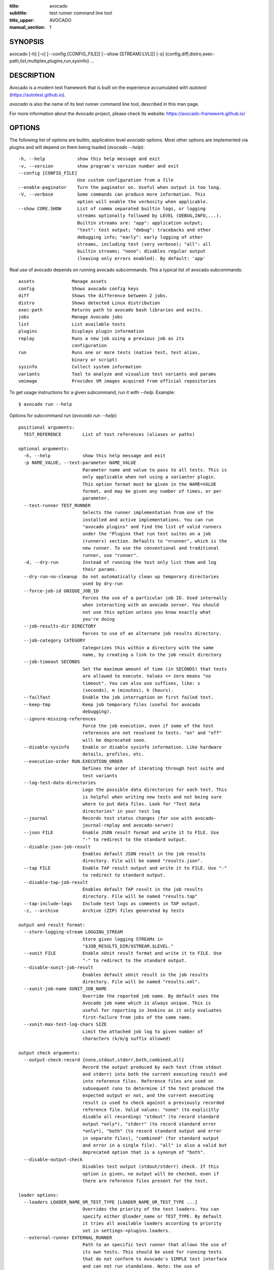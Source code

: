 :title: avocado
:subtitle: test runner command line tool
:title_upper: AVOCADO
:manual_section: 1

SYNOPSIS
========

avocado [-h] [-v] [--config [CONFIG_FILE]] [--show [STREAM[:LVL]]] [-s]
{config,diff,distro,exec-path,list,multiplex,plugins,run,sysinfo} ...

DESCRIPTION
===========

Avocado is a modern test framework that is built on the experience
accumulated with `autotest` (https://autotest.github.io).

`avocado` is also the name of its test runner command line tool,
described in this man page.

For more information about the Avocado project, please check its
website: https://avocado-framework.github.io/

OPTIONS
=======

The following list of options are builtin, application level `avocado`
options. Most other options are implemented via plugins and will depend
on them being loaded (`avocado --help`)::

    -h, --help            show this help message and exit
    -v, --version         show program's version number and exit
    --config [CONFIG_FILE]
                          Use custom configuration from a file
    --enable-paginator    Turn the paginator on. Useful when output is too long.
    -V, --verbose         Some commands can produce more information. This
                          option will enable the verbosity when applicable.
    --show CORE.SHOW      List of comma separated builtin logs, or logging
                          streams optionally followed by LEVEL (DEBUG,INFO,...).
                          Builtin streams are: "app": application output;
                          "test": test output; "debug": tracebacks and other
                          debugging info; "early": early logging of other
                          streams, including test (very verbose); "all": all
                          builtin streams; "none": disables regular output
                          (leaving only errors enabled). By default: 'app'

Real use of avocado depends on running avocado subcommands. This a
typical list of avocado subcommands::

    assets              Manage assets
    config              Shows avocado config keys
    diff                Shows the difference between 2 jobs.
    distro              Shows detected Linux distribution
    exec-path           Returns path to avocado bash libraries and exits.
    jobs                Manage Avocado jobs
    list                List available tests
    plugins             Displays plugin information
    replay              Runs a new job using a previous job as its
                        configuration
    run                 Runs one or more tests (native test, test alias,
                        binary or script)
    sysinfo             Collect system information
    variants            Tool to analyze and visualize test variants and params
    vmimage             Provides VM images acquired from official repositories


To get usage instructions for a given subcommand, run it with `--help`.
Example::

    $ avocado run --help

Options for subcommand `run` (`avocado run --help`)::

    positional arguments:
      TEST_REFERENCE        List of test references (aliases or paths)

    optional arguments:
      -h, --help            show this help message and exit
      -p NAME_VALUE, --test-parameter NAME_VALUE
                            Parameter name and value to pass to all tests. This is
                            only applicable when not using a varianter plugin.
                            This option format must be given in the NAME=VALUE
                            format, and may be given any number of times, or per
                            parameter.
      --test-runner TEST_RUNNER
                            Selects the runner implementation from one of the
                            installed and active implementations. You can run
                            "avocado plugins" and find the list of valid runners
                            under the "Plugins that run test suites on a job
                            (runners) section. Defaults to "nrunner", which is the
                            new runner. To use the conventional and traditional
                            runner, use "runner".
      -d, --dry-run         Instead of running the test only list them and log
                            their params.
      --dry-run-no-cleanup  Do not automatically clean up temporary directories
                            used by dry-run
      --force-job-id UNIQUE_JOB_ID
                            Forces the use of a particular job ID. Used internally
                            when interacting with an avocado server. You should
                            not use this option unless you know exactly what
                            you're doing
      --job-results-dir DIRECTORY
                            Forces to use of an alternate job results directory.
      --job-category CATEGORY
                            Categorizes this within a directory with the same
                            name, by creating a link to the job result directory
      --job-timeout SECONDS
                            Set the maximum amount of time (in SECONDS) that tests
                            are allowed to execute. Values <= zero means "no
                            timeout". You can also use suffixes, like: s
                            (seconds), m (minutes), h (hours).
      --failfast            Enable the job interruption on first failed test.
      --keep-tmp            Keep job temporary files (useful for avocado
                            debugging).
      --ignore-missing-references
                            Force the job execution, even if some of the test
                            references are not resolved to tests. "on" and "off"
                            will be deprecated soon.
      --disable-sysinfo     Enable or disable sysinfo information. Like hardware
                            details, profiles, etc.
      --execution-order RUN.EXECUTION_ORDER
                            Defines the order of iterating through test suite and
                            test variants
      --log-test-data-directories
                            Logs the possible data directories for each test. This
                            is helpful when writing new tests and not being sure
                            where to put data files. Look for "Test data
                            directories" in your test log
      --journal             Records test status changes (for use with avocado-
                            journal-replay and avocado-server)
      --json FILE           Enable JSON result format and write it to FILE. Use
                            "-" to redirect to the standard output.
      --disable-json-job-result
                            Enables default JSON result in the job results
                            directory. File will be named "results.json".
      --tap FILE            Enable TAP result output and write it to FILE. Use "-"
                            to redirect to standard output.
      --disable-tap-job-result
                            Enables default TAP result in the job results
                            directory. File will be named "results.tap"
      --tap-include-logs    Include test logs as comments in TAP output.
      -z, --archive         Archive (ZIP) files generated by tests

    output and result format:
      --store-logging-stream LOGGING_STREAM
                            Store given logging STREAMs in
                            "$JOB_RESULTS_DIR/$STREAM.$LEVEL."
      --xunit FILE          Enable xUnit result format and write it to FILE. Use
                            "-" to redirect to the standard output.
      --disable-xunit-job-result
                            Enables default xUnit result in the job results
                            directory. File will be named "results.xml".
      --xunit-job-name XUNIT_JOB_NAME
                            Override the reported job name. By default uses the
                            Avocado job name which is always unique. This is
                            useful for reporting in Jenkins as it only evaluates
                            first-failure from jobs of the same name.
      --xunit-max-test-log-chars SIZE
                            Limit the attached job log to given number of
                            characters (k/m/g suffix allowed)

    output check arguments:
      --output-check-record {none,stdout,stderr,both,combined,all}
                            Record the output produced by each test (from stdout
                            and stderr) into both the current executing result and
                            into reference files. Reference files are used on
                            subsequent runs to determine if the test produced the
                            expected output or not, and the current executing
                            result is used to check against a previously recorded
                            reference file. Valid values: "none" (to explicitly
                            disable all recording) "stdout" (to record standard
                            output *only*), "stderr" (to record standard error
                            *only*), "both" (to record standard output and error
                            in separate files), "combined" (for standard output
                            and error in a single file). "all" is also a valid but
                            deprecated option that is a synonym of "both".
      --disable-output-check
                            Disables test output (stdout/stderr) check. If this
                            option is given, no output will be checked, even if
                            there are reference files present for the test.

    loader options:
      --loaders LOADER_NAME_OR_TEST_TYPE [LOADER_NAME_OR_TEST_TYPE ...]
                            Overrides the priority of the test loaders. You can
                            specify either @loader_name or TEST_TYPE. By default
                            it tries all available loaders according to priority
                            set in settings->plugins.loaders.
      --external-runner EXTERNAL_RUNNER
                            Path to an specific test runner that allows the use of
                            its own tests. This should be used for running tests
                            that do not conform to Avocado's SIMPLE test interface
                            and can not run standalone. Note: the use of
                            --external-runner overwrites the --loaders to
                            'external_runner'
      --external-runner-chdir {runner,test}
                            Change directory before executing tests. This option
                            may be necessary because of requirements and/or
                            limitations of the external test runner. If the
                            external runner requires to be run from its own base
                            directory, use 'runner' here. If the external runner
                            runs tests based on files and requires to be run from
                            the directory where those files are located, use
                            'test' here and specify the test directory with the
                            option '--external-runner-testdir'.
      --external-runner-testdir DIRECTORY
                            Where test files understood by the external test
                            runner are located in the filesystem. Obviously this
                            assumes and only applies to external test runners that
                            run tests from files

    filtering parameters:
      -t TAGS, --filter-by-tags TAGS
                            Filter tests based on tags
      --filter-by-tags-include-empty
                            Include all tests without tags during filtering. This
                            effectively means they will be kept in the test suite
                            found previously to filtering.
      --filter-by-tags-include-empty-key
                            Include all tests that do not have a matching key in
                            its key:val tags. This effectively means those tests
                            will be kept in the test suite found previously to
                            filtering.

    JSON serialized based varianter options:
      --json-variants-load FILE
                            Load the Variants from a JSON serialized file

    nrunner specific options:
      --nrunner-shuffle     Shuffle the tasks to be executed
      --nrunner-status-server-listen HOST_PORT
                            URI for listing the status server. Usually a
                            "HOST:PORT" string
      --nrunner-status-server-uri HOST_PORT
                            URI for connecting to the status server, usually a
                            "HOST:PORT" string. Use this if your status server is
                            in another host, or different port
      --nrunner-max-parallel-tasks NUMBER_OF_TASKS
                            Number of maximum number tasks running in parallel.
                            You can disable parallel execution by setting this to
                            1. Defaults to the amount of CPUs on this machine.
      --nrunner-spawner SPAWNER
                            Spawn tasks in a specific spawner. Available spawners:
                            'process' and 'podman'

    podman spawner specific options:
      --spawner-podman-bin PODMAN_BIN
                            Path to the podman binary
      --spawner-podman-image CONTAINER_IMAGE
                            Image name to use when creating the container

    job replay:
      --replay JOB_ID       Replay a job identified by its (partial) hash id. Use
                            "--replay" latest to replay the latest job.
      --replay-test-status TEST_STATUS
                            Filter tests to replay by test status.
      --replay-ignore IGNORE
                            Ignore variants and/or configuration from the source
                            job.
      --replay-resume       Resume an interrupted job

    wrapper support:
      --wrapper SCRIPT[:EXECUTABLE]
                            Use a script to wrap executables run by a test. The
                            wrapper is either a path to a script (AKA a global
                            wrapper) or a path to a script followed by colon
                            symbol (:), plus a shell like glob to the target
                            EXECUTABLE. Multiple wrapper options are allowed, but
                            only one global wrapper can be defined.

Options for subcommand `assets` (`avocado assets --help`)::

    positional arguments:
      {fetch,register,purge,list}
        fetch               Fetch assets from test source or config file if it's
                            not already in the cache
        register            Register an asset directly to the cacche
        purge               Removes assets cached locally.
        list                List all cached assets.

    optional arguments:
      -h, --help            show this help message and exit

Options for subcommand `config` (`avocado config --help`)::

    positional arguments:
      sub-command
        reference  Show a configuration reference with all registered options

    optional arguments:
      -h, --help   show this help message and exit
      --datadir    Shows the data directories currently being used by Avocado

Options for subcommand `diff` (`avocado diff --help`)::

    positional arguments:
      JOB                   A job reference, identified by a (partial) unique ID
                            (SHA1) or test results directory.

    optional arguments:
      -h, --help            show this help message and exit
      --html FILE           Enable HTML output to the FILE where the result should
                            be written.
      --open-browser        Generate and open a HTML report in your preferred
                            browser. If no --html file is provided, create a
                            temporary file.
      --diff-filter DIFF_FILTER
                            Comma separated filter of diff sections:
                            (no)cmdline, (no)time, (no)variants, (no)results,
                            (no)config, (no)sysinfo (defaults to all enabled).
      --diff-strip-id       Strip the "id" from "id-name;variant" when comparing
                            test results.
      --create-reports      Create temporary files with job reports to be used by
                            other diff tools

    By default, a textual diff report is generated in the standard output.

Options for subcommand `distro` (`avocado distro --help`)::

    optional arguments:
      -h, --help            show this help message and exit
      --distro-def-create   Creates a distro definition file based on the path
                            given.
      --distro-def-name DISTRO_DEF_NAME
                            Distribution short name
      --distro-def-version DISTRO_DEF_VERSION
                            Distribution major version name
      --distro-def-release DISTRO_DEF_RELEASE
                            Distribution release version number
      --distro-def-arch DISTRO_DEF_ARCH
                            Primary architecture that the distro targets
      --distro-def-path DISTRO.DISTRO_DEF_PATH
                            Top level directory of the distro installation files
      --distro-def-type {rpm,deb}
                            Distro type (one of: rpm, deb)

Options for subcommand `exec-path` (`avocado exec-path --help`)::

    optional arguments:
      -h, --help  show this help message and exit

Options for subcommand `jobs` (`avocado jobs --help`)::

    positional arguments:
      sub-command
        list            List all known jobs by Avocado
        show            Show details about a specific job. When passing a Job ID,
                        you can use any Job Reference (job_id, "latest", or job
                        results path).
        get-output-files
                        Download output files generated by tests on
                        AVOCADO_TEST_OUTPUTDIR

    optional arguments:
      -h, --help        show this help message and exit

Options for subcommand `list` (`avocado list --help`)::

    positional arguments:
      references            List of test references (aliases or paths). If empty,
                            Avocado will list tests on the configured test source,
                            (see "avocado config --datadir") Also, if there are
                            other test loader plugins active, tests from those
                            plugins might also show up (behavior may vary among
                            plugins)

    optional arguments:
      -h, --help            show this help message and exit
      --resolver            Uses the Avocado resolver method (part of the nrunner
                            architecture) to detect tests. This is enabled by
                            default and exists only for compatibility purposes,
                            and will be removed soon. To use the legacy (loader)
                            method for finding tests, set the "--loader" option
      --loader              Uses the Avocado legacy (loader) method for finding
                            tests. This option will exist only for a transitional
                            period until the legacy (loader) method is deprecated
                            and removed
      --write-recipes-to-directory DIRECTORY
                            Writes runnable recipe files to a directory. Valid
                            only when using --resolver.
      --json JSON_FILE      Writes output to a json file.

    loader options:
      --loaders LOADER_NAME_OR_TEST_TYPE [LOADER_NAME_OR_TEST_TYPE ...]
                            Overrides the priority of the test loaders. You can
                            specify either @loader_name or TEST_TYPE. By default
                            it tries all available loaders according to priority
                            set in settings->plugins.loaders.
      --external-runner EXTERNAL_RUNNER
                            Path to an specific test runner that allows the use of
                            its own tests. This should be used for running tests
                            that do not conform to Avocado's SIMPLE test interface
                            and can not run standalone. Note: the use of
                            --external-runner overwrites the --loaders to
                            'external_runner'
      --external-runner-chdir {runner,test}
                            Change directory before executing tests. This option
                            may be necessary because of requirements and/or
                            limitations of the external test runner. If the
                            external runner requires to be run from its own base
                            directory, use 'runner' here. If the external runner
                            runs tests based on files and requires to be run from
                            the directory where those files are located, use
                            'test' here and specify the test directory with the
                            option '--external-runner-testdir'.
      --external-runner-testdir DIRECTORY
                            Where test files understood by the external test
                            runner are located in the filesystem. Obviously this
                            assumes and only applies to external test runners that
                            run tests from files

    filtering parameters:
      -t TAGS, --filter-by-tags TAGS
                            Filter tests based on tags
      --filter-by-tags-include-empty
                            Include all tests without tags during filtering. This
                            effectively means they will be kept in the test suite
                            found previously to filtering.
      --filter-by-tags-include-empty-key
                            Include all tests that do not have a matching key in
                            its key:val tags. This effectively means those tests
                            will be kept in the test suite found previously to
                            filtering.

Options for subcommand `plugins` (`avocado plugins --help`)::

    optional arguments:
      -h, --help            show this help message and exit

Options for subcommand `replay` (`avocado reply --help`)::

    positional arguments:
      SOURCE_JOB_ID  Replays a job, identified by: complete or partial Job ID,
                     "latest" for the latest job, the job results path.

    optional arguments:
      -h, --help     show this help message and exit

Options for subcommand `sysinfo` (`avocado sysinfo --help`)::

    positional arguments:
      sysinfodir  Directory where Avocado will dump sysinfo data. If one is not
                  given explicitly, it will default to a directory named
                  "sysinfo-" followed by a timestamp in the current working
                  directory.

    optional arguments:
      -h, --help  show this help message and exit

Options for subcommand `variants` (`avocado variants --help`)::

    optional arguments:
      -h, --help            show this help message and exit
      --summary SUMMARY     Verbosity of the variants summary. (positive integer -
                            0, 1, ... - or none, brief, normal, verbose, full,
                            max)
      --variants VARIANTS   Verbosity of the list of variants. (positive integer -
                            0, 1, ... - or none, brief, normal, verbose, full,
                            max)
      -c, --contents        [obsoleted by --variants] Shows the node content
                            (variables)
      --json-variants-dump FILE
                            Dump the Variants to a JSON serialized file

    environment view options:
      -d, --debug           Use debug implementation to gather more information.

    tree view options:
      -t, --tree            [obsoleted by --summary] Shows the multiplex tree
                            structure
      -i, --inherit         [obsoleted by --summary] Show the inherited values

    JSON serialized based varianter options:
      --json-variants-load FILE
                            Load the Variants from a JSON serialized file

Options for subcommand `vmimage` (`avocado vmimage --help`)::

    positional arguments:
      {list,get}
        list      List of all downloaded images
        get       Downloads chosen VMimage if it's not already in the cache

    optional arguments:
      -h, --help  show this help message and exit

RUNNING A TEST
==============

The most common use of the `avocado` command line tool is to run a
test::

    $ avocado run examples/tests/sleeptest.py

This command will run the `sleeptest.py` test, as found on the standard
test directories. The output should be similar to::

    JOB ID    : <id>
    JOB LOG   : /home/user/avocado/job-results/job-<date>-<shortid>/job.log
     (1/1) sleeptest.py:SleepTest.test: PASS (1.01 s)
    RESULTS    : PASS 1 | ERROR 0 | FAIL 0 | SKIP 0 | WARN 0 | INTERRUPT 0 | CANCEL 0
    JOB TIME   : 1.11 s

The test directories will vary depending on you system and installation
method used. Still, it's pretty easy to find that out as shown in the
next section.

DEBUGGING TESTS
===============

When you are developing new tests, frequently you want to look at the
straight output of the job log in the stdout, without having to tail the
job log. In order to do that, you can use `--show=test` to the avocado
test runner::

    $ avocado --show=test run examples/tests/sleeptest.py
    ...
    PARAMS (key=timeout, path=*, default=None) => None
    Test metadata:
      filename: /home/user/avocado/examples/tests/sleeptest.py
      teststmpdir: /var/tmp/avocado_o98elmi0
      workdir: /var/tmp/avocado_iyzcj3hn/avocado_job_mwikfsnl/1-examples_tests_sleeptest.py_SleepTest.test
    START 1-examples/tests/sleeptest.py:SleepTest.test
    DATA (filename=output.expected) => NOT FOUND (data sources: variant, test, file)
    PARAMS (key=sleep_length, path=*, default=1) => 1
    Sleeping for 1.00 seconds
    DATA (filename=output.expected) => NOT FOUND (data sources: variant, test, file)
    DATA (filename=stdout.expected) => NOT FOUND (data sources: variant, test, file)
    DATA (filename=stderr.expected) => NOT FOUND (data sources: variant, test, file)
    PASS 1-examples/tests/sleeptest.py:SleepTest.test
    ...

Let's say you are debugging a test particularly large, with lots of
debug output and you want to reduce this output to only messages with
level 'INFO' and higher. You can set job-log-level to info to reduce the
amount of output.

Edit your `~/.config/avocado/avocado.conf` file and add::

    [job.output]
    loglevel = INFO

Running the same example with this option will give you::

    $ avocado --show=test run examples/tests/sleeptest.py
    ...
    START 1-examples/tests/sleeptest.py:SleepTest.test
    PASS 1-examples/tests/sleeptest.py:SleepTest.test
    ...

The levels you can choose are the levels available in the python logging
system `https://docs.python.org/3/library/logging.html#logging-levels`,
so 'NOTSET', 'DEBUG', 'INFO', 'WARNING', 'ERROR', 'CRITICAL', in order
of severity.

As you can see, the UI output is suppressed and only the job log goes to
stdout, making this a useful feature for test development/debugging.

SILENCING RUNNER STDOUT
=======================

You may specify `--show=none`, that means avocado will turn off all
runner stdout.  Note that `--show=none` does not affect on disk
job logs, those continue to be generated normally.

SILENCING SYSINFO REPORT
========================

You may specify `--disable-sysinfo` and avocado will not collect profilers,
hardware details and other system information, inside the job result
directory.

LISTING TESTS
=============

The `avocado` command line tool also has a `list` command, that lists
the known tests in a given path, be it a path to an individual test, or
a path to a directory. If no arguments provided, avocado will inspect
the contents of the test location being used by avocado (if you are in
doubt about which one is that, you may use `avocado config --datadir`).
The output looks like::

    $ avocado list
    INSTRUMENTED /usr/share/doc/avocado/tests/abort.py
    INSTRUMENTED /usr/share/doc/avocado/tests/datadir.py
    INSTRUMENTED /usr/share/doc/avocado/tests/doublefail.py
    INSTRUMENTED /usr/share/doc/avocado/tests/doublefree.py
    INSTRUMENTED /usr/share/doc/avocado/tests/errortest.py
    INSTRUMENTED /usr/share/doc/avocado/tests/failtest.py
    INSTRUMENTED /usr/share/doc/avocado/tests/fiotest.py
    INSTRUMENTED /usr/share/doc/avocado/tests/gdbtest.py
    INSTRUMENTED /usr/share/doc/avocado/tests/gendata.py
    INSTRUMENTED /usr/share/doc/avocado/tests/linuxbuild.py
    INSTRUMENTED /usr/share/doc/avocado/tests/multiplextest.py
    INSTRUMENTED /usr/share/doc/avocado/tests/passtest.py
    INSTRUMENTED /usr/share/doc/avocado/tests/skiptest.py
    INSTRUMENTED /usr/share/doc/avocado/tests/sleeptenmin.py
    INSTRUMENTED /usr/share/doc/avocado/tests/sleeptest.py
    INSTRUMENTED /usr/share/doc/avocado/tests/synctest.py
    INSTRUMENTED /usr/share/doc/avocado/tests/timeouttest.py
    INSTRUMENTED /usr/share/doc/avocado/tests/warntest.py
    INSTRUMENTED /usr/share/doc/avocado/tests/whiteboard.py

Here, `INSTRUMENTED` means that the files there are python files with an
avocado test class in them, therefore, that they are what we call
instrumented tests. This means those tests can use all avocado APIs and
facilities. Let's try to list a directory with a bunch of executable
shell scripts::

    $ avocado list examples/wrappers/
    SIMPLE examples/wrappers/bind_cpu0.sh
    SIMPLE examples/wrappers/dummy.sh
    SIMPLE examples/wrappers/ltrace.sh
    SIMPLE examples/wrappers/perf.sh
    SIMPLE examples/wrappers/rr.sh
    SIMPLE examples/wrappers/strace.sh
    SIMPLE examples/wrappers/time.sh
    SIMPLE examples/wrappers/valgrind.sh

Here, `SIMPLE` means that those files are executables, that avocado will
simply execute and return PASS or FAIL depending on their return codes
(PASS -> 0, FAIL -> any integer different than 0). You can also provide
the `--verbose`, or `-V` flag to display files that were detected but
are not avocado tests, along with summary information::

    $ avocado -V list examples/gdb-prerun-scripts/
    Type       Test                                     Tag(s)
    NOT_A_TEST examples/gdb-prerun-scripts/README
    NOT_A_TEST examples/gdb-prerun-scripts/pass-sigusr1

    TEST TYPES SUMMARY
    ==================
    not_a_test: 2

That summarizes the basic commands you should be using more frequently
when you start with avocado. Let's talk now about how avocado stores
test results.

EXPLORING RESULTS
=================

When `avocado` runs tests, it saves all its results on your system::

    JOB ID    : <id>
    JOB LOG   : /home/user/avocado/job-results/job-<date>-<shortid>/job.log

For your convenience, `avocado` maintains a link to the latest job run
(an `avocado run` command in this context), so you can always use
`"latest"` to browse your test results::

    $ ls /home/user/avocado/job-results/latest
    id
    jobdata
    job.log
    results.html
    results.json
    results.tap
    results.xml
    sysinfo
    test-results

The main log file is `job.log`, but every test has its own results
directory::

    $ ls -1 ~/avocado/job-results/latest/test-results/
    1-sleeptest.py:SleepTest.test

Since this is a directory, it should have content similar to::

    $ ls -1 ~/avocado/job-results/latest/test-results/1-sleeptest.py\:SleepTest.test/
    data
    debug.log
    stderr
    stdout
    whiteboard

MULTIPLEX FILE
==============

Avocado has a powerful tool that enables multiple test scenarios to be
run using a single, unmodified test. This mechanism uses a YAML file
called the 'multiplex file', that tells avocado how to multiply all
possible test scenarios automatically.

This is a sample that varies the parameter `sleep_length` through the
scenarios ``/run/short`` (sleeps for 0.5 s), ``/run/medium`` (sleeps for
1 s), ``/run/long`` (sleeps for 5s), ``/run/longest`` (sleeps for 10s).
The YAML file (multiplex file) that produced the output above is::

    !mux
    short:
        sleep_length: 0.5
    medium:
        sleep_length: 1
    long:
        sleep_length: 5
    longest:
        sleep_length: 10

You can execute `sleeptest` in all variations exposed above with::

    $ avocado run examples/tests/sleeptest.py -m examples/tests/sleeptest.py.data/sleeptest.yaml

And the output should look like::

    JOB ID    : <id>
    JOB LOG   : /home/user/avocado/job-results/job-<date>-<shortid>/job.log
     (1/4) examples/tests/sleeptest.py:SleepTest.test;run-short-beaf: PASS (0.50 s)
     (2/4) examples/tests/sleeptest.py:SleepTest.test;run-medium-5595: PASS (1.01 s)
     (3/4) examples/tests/sleeptest.py:SleepTest.test;run-long-f397: PASS (5.01 s)
     (4/4) examples/tests/sleeptest.py:SleepTest.test;run-longest-efc4: PASS (10.01 s)
    RESULTS    : PASS 4 | ERROR 0 | FAIL 0 | SKIP 0 | WARN 0 | INTERRUPT 0 | CANCEL 0
    JOB TIME   : 16.65 s

The test runner supports two kinds of global filters, through the command
line options `--mux-filter-only` and `--mux-filter-out`.
The `mux-filter-only` exclusively includes one or more paths and the
`mux-filter-out` removes one or more paths from being processed.

From the previous example, if we are interested to use the variants
`/run/medium` and `/run/longest`, we do the following command line::

    $ avocado run examples/tests/sleeptest.py -m examples/tests/sleeptest.py.data/sleeptest.yaml \
          --mux-filter-only /run/medium /run/longest

And if you want to remove `/small` from the variants created,
we do the following::

    $ avocado run examples/tests/sleeptest.py -m examples/tests/sleeptest.py.data/sleeptest.yaml \
          --mux-filter-out /run/medium

Note that both `--mux-filter-only` and `--mux-filter-out` filters can be
arranged in the same command line.

The multiplexer also supports default paths. The base path is ``/run/*``
but it can be overridden by ``--mux-path``, which accepts multiple
arguments. What it does: it splits leaves by the provided paths. Each
query goes one by one through those sub-trees and first one to hit the
match returns the result. It might not solve all problems, but it can
help to combine existing YAML files with your ones::

    qa: # large and complex read-only file, content injected into /qa
        tests:
            timeout: 10
        ...
    my_variants: !mux # your YAML file injected into /my_variants
        short:
            timeout: 1
        long:
            timeout: 1000

You want to use an existing test which uses
``params.get('timeout', '*')``.  Then you can use
``--mux-path '/my_variants/*' '/qa/*'`` and it'll first look in your
variants. If no matches are found, then it would proceed to ``/qa/*``

Keep in mind that only slices defined in mux-path are taken into account
for relative paths (the ones starting with ``*``).


WRAP EXECUTABLE RUN BY TESTS
============================

Avocado allows the instrumentation of executables being run by a test
in a transparent way. The user specifies a script ("the wrapper") to be
used to run the actual program called by the test.

If the instrumentation script is implemented correctly, it should not
interfere with the test behavior. That is, the wrapper should avoid
changing the return status, standard output and standard error messages
of the original executable.

The user can be specific about which program to wrap (with a shell-like
glob), or if that is omitted, a global wrapper that will apply to all
programs called by the test.

So, for every executable run by the test, the program name will be
compared to the pattern to decide whether to wrap it or not. You can
have multiples wrappers and patterns defined.

Examples::

    $ avocado run examples/tests/datadir.py --wrapper examples/wrappers/strace.sh

Any command created by the test datadir will be wrapped on
``strace.sh``. ::

    $ avocado run examples/tests/datadir.py \
            --wrapper examples/wrappers/ltrace.sh:*make \
            --wrapper examples/wrappers/perf.sh:*datadir

Any command that matches the pattern `*make` will be wrapper on
``ltrace.sh`` and the pattern ``*datadir`` will trigger the execution of
``perf.sh``.

RUNNING TESTS WITH AN EXTERNAL RUNNER
=====================================

It's quite common to have organically grown test suites in most
software projects. These usually include a custom built, very specific
test runner that knows how to find and run their own tests.

Still, running those tests inside Avocado may be a good idea for
various reasons, including being able to have results in different
human and machine readable formats, collecting system information
alongside those tests (the Avocado's `sysinfo` functionality), and
more.

Avocado makes that possible by means of its "external runner" feature.
The most basic way of using it is::

    $ avocado run --external-runner=/path/to/external_runner foo bar baz

In this example, Avocado will report individual test results for tests
`foo`, `bar` and `baz`. The actual results will be based on the return
code of individual executions of `/path/to/external_runner foo`,
`/path/to/external_runner bar` and finally
`/path/to/external_runner baz`.

As another way to explain an show how this feature works, think of the
"external runner" as some kind of interpreter and the individual tests
as anything that this interpreter recognizes and is able to execute. A
UNIX shell, say `/bin/sh` could be considered an external runner, and
files with shell code could be considered tests::

    $ echo "exit 0" > /tmp/pass
    $ echo "exit 1" > /tmp/fail
    $ avocado run --external-runner=/bin/sh /tmp/pass /tmp/fail
    JOB ID    : <id>
    JOB LOG   : /home/user/avocado/job-results/job-<date>-<shortid>/job.log
    TESTS      : 2
    (1/2) /tmp/pass: PASS (0.01 s)
    (2/2) /tmp/fail: FAIL: Exited with status: '1', stdout: '' stderr: '' (0.02 s)
    RESULTS    : PASS 1 | ERROR 0 | FAIL 1 | SKIP 0 | WARN 0 | INTERRUPT 0 | CANCEL 0
    JOB TIME   : 0.11 s

This example is pretty obvious, and could be achieved by giving
`/tmp/pass` and `/tmp/fail` shell "shebangs" (`#!/bin/sh`), making
them executable (`chmod +x /tmp/pass /tmp/fail)`, and running them as
"SIMPLE" tests.

But now consider the following example::

    $ avocado run --external-runner=/bin/curl http://local-avocado-server:9405/jobs/ \
    http://remote-avocado-server:9405/jobs/
    JOB ID    : <id>
    JOB LOG   : /home/user/avocado/job-results/job-<date>-<shortid>/job.log
    TESTS      : 2
    (1/2) http://local-avocado-server:9405/jobs/: PASS (0.02 s)
    (2/2) http://remote-avocado-server:9405/jobs/: FAIL (3.02 s)
    RESULTS    : PASS 1 | ERROR 0 | FAIL 1 | SKIP 0 | WARN 0 | INTERRUPT 0 | CANCEL 0
    JOB TIME   : 3.14 s

This effectively makes `/bin/curl` an "external test runner",
responsible for trying to fetch those URLs, and reporting PASS or FAIL
for each of them.

RECORDING TEST REFERENCE OUTPUT
===============================

As a tester, you may want to check if the output of a given application
matches an expected output. In order to help with this common use case,
we offer the option ``--output-check-record [mode]`` to the test runner.
If this option is used, it will store the stdout or stderr of the
process (or both, if you specified ``all``) being executed to reference
files: ``stdout.expected`` and ``stderr.expected``.

Those files will be recorded in the test data dir. The data dir is in
the same directory as the test source file, named
``[source_file_name.data]``. Let's take as an example the test
``synctest.py``. In a fresh checkout of avocado, you can see::

        examples/tests/synctest.py.data/stderr.expected
        examples/tests/synctest.py.data/stdout.expected

From those 2 files, only stdout.expected is non empty::

    $ cat examples/tests/synctest.py.data/stdout.expected
    PAR : waiting
    PASS : sync interrupted

The output files were originally obtained using the test runner and
passing the option `--output-check-record` all to the test runner::

    $ avocado run --output-check-record all examples/tests/synctest.py
    JOB ID    : <id>
    JOB LOG   : /home/user/avocado/job-results/job-<date>-<shortid>/job.log
     (1/1) examples/tests/synctest.py:SyncTest.test: PASS (4.00 s)
    RESULTS    : PASS 1 | ERROR 0 | FAIL 0 | SKIP 0 | WARN 0 | INTERRUPT 0
    JOB TIME   : 4.10 s

After the reference files are added, the check process is transparent,
in the sense that you do not need to provide special flags to the test
runner. Now, every time the test is executed, after it is done running,
it will check if the outputs are exactly right before considering the
test as PASSed. If you want to override the default behavior and skip
output check entirely, you may provide the flag ``--output-check=off``
to the test runner.

The ``avocado.utils.process`` APIs have a parameter
``allow_output_check`` (defaults to ``all``), so that you can select
which process outputs will go to the reference files, should you chose
to record them. You may choose ``all``, for both stdout and stderr,
``stdout``, for the stdout only, ``stderr``, for only the stderr only,
or ``none``, to allow neither of them to be recorded and checked.

This process works fine also with simple tests, executables that return
0 (PASSed) or != 0 (FAILed). Let's consider our bogus example::

    $ cat output_record.sh
    #!/bin/bash
    echo "Hello, world!"

Let's record the output (both stdout and stderr) for this one::

    $ avocado run output_record.sh --output-check-record all
    JOB ID    : <id>
    JOB LOG   : /home/user/avocado/job-results/job-<date>-<shortid>/job.log
     (1/1) output_record.sh: PASS (0.01 s)
    RESULTS    : PASS 1 | ERROR 0 | FAIL 0 | SKIP 0 | WARN 0 | INTERRUPT 0 | CANCEL 0
    JOB HTML   : /home/user/avocado/job-results/job-<date>-<shortid>/results.html
    JOB TIME   : 0.11 s

After this is done, you'll notice that a the test data directory
appeared in the same level of our shell script, containing 2 files::

    $ ls output_record.sh.data/
    stderr.expected  stdout.expected

Let's look what's in each of them::

    $ cat output_record.sh.data/stdout.expected
    Hello, world!
    $ cat output_record.sh.data/stderr.expected
    $

Now, every time this test runs, it'll take into account the expected
files that were recorded, no need to do anything else but run the test.

LINUX DISTRIBUTION UTILITIES
============================

Avocado has some planned features that depend on knowing the Linux
Distribution being used on the system. The most basic command prints the
detected Linux Distribution::

    $ avocado distro
    Detected distribution: fedora (x86_64) version 21 release 0

Other features are available with the same command when command line
options are given, as shown by the `--help` option.

For instance, it possible to create a so-called "Linux Distribution
Definition" file, by inspecting an installation tree. The installation
tree could be the contents of the official installation ISO or a local
network mirror.

These files let Avocado pinpoint if a given installed package is part of
the original Linux Distribution or something else that was installed
from an external repository or even manually. This, in turn, can help
detecting regressions in base system packages that affected a given test
result.

To generate a definition file run::

    $ avocado distro --distro-def-create --distro-def-name avocadix  \
                     --distro-def-version 1 --distro-def-arch x86_64 \
                     --distro-def-type rpm --distro-def-path /mnt/dvd

And the output will be something like::

    Loading distro information from tree... Please wait...
    Distro information saved to "avocadix-1-x86_64.distro"


FILES
=====

::

    System wide configuration file
        /etc/avocado/avocado.conf

    Extra configuration files
        /etc/avocado/conf.d/

    User configuration file
        ~/.config/avocado/avocado.conf

BUGS
====

If you find a bug, please report it over our github page as an issue:
https://github.com/avocado-framework/avocado/issues

LICENSE
=======

Avocado is released under GPLv2 (explicit version)
https://gnu.org/licenses/gpl-2.0.html. Even though most of the current
code is licensed under a "and any later version" clause, some parts are
specifically bound to the version 2 of the license and therefore that's
the official license of the prject itself. For more details, please see
the LICENSE file in the project source code directory.

MORE INFORMATION
================

For more information please check Avocado's project website, located at
https://avocado-framework.github.io/. There you'll find links to online
documentation, source code and community resources.

AUTHOR
======

Avocado Development Team <avocado-devel@redhat.com>
